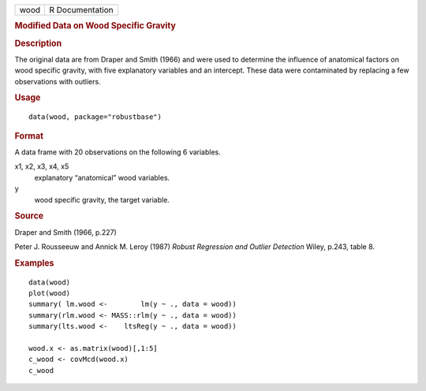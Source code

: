 .. container::

   .. container::

      ==== ===============
      wood R Documentation
      ==== ===============

      .. rubric:: Modified Data on Wood Specific Gravity
         :name: modified-data-on-wood-specific-gravity

      .. rubric:: Description
         :name: description

      The original data are from Draper and Smith (1966) and were used
      to determine the influence of anatomical factors on wood specific
      gravity, with five explanatory variables and an intercept. These
      data were contaminated by replacing a few observations with
      outliers.

      .. rubric:: Usage
         :name: usage

      ::

         data(wood, package="robustbase")

      .. rubric:: Format
         :name: format

      A data frame with 20 observations on the following 6 variables.

      x1, x2, x3, x4, x5
         explanatory “anatomical” wood variables.

      y
         wood specific gravity, the target variable.

      .. rubric:: Source
         :name: source

      Draper and Smith (1966, p.227)

      Peter J. Rousseeuw and Annick M. Leroy (1987) *Robust Regression
      and Outlier Detection* Wiley, p.243, table 8.

      .. rubric:: Examples
         :name: examples

      ::

         data(wood)
         plot(wood)
         summary( lm.wood <-        lm(y ~ ., data = wood))
         summary(rlm.wood <- MASS::rlm(y ~ ., data = wood))
         summary(lts.wood <-    ltsReg(y ~ ., data = wood))

         wood.x <- as.matrix(wood)[,1:5]
         c_wood <- covMcd(wood.x)
         c_wood
